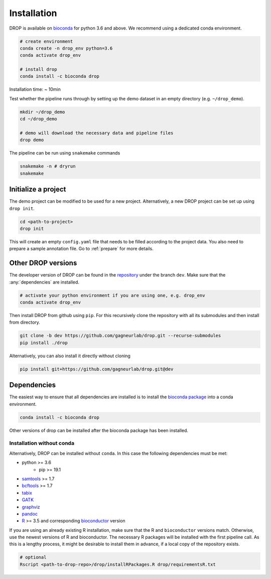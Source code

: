 Installation
============

DROP is available on `bioconda <https://anaconda.org/bioconda/drop>`_ for python 3.6 and above.
We recommend using a dedicated conda environment.

.. code-block:: bash

    # create environment
    conda create -n drop_env python=3.6
    conda activate drop_env

    # install drop
    conda install -c bioconda drop

Installation time: ~ 10min

Test whether the pipeline runs through by setting up the demo dataset in an empty directory (e.g. ``~/drop_demo``).

.. code-block:: bash

    mkdir ~/drop_demo
    cd ~/drop_demo

    # demo will download the necessary data and pipeline files
    drop demo

The pipeline can be run using ``snakemake`` commands

.. code-block:: bash

    snakemake -n # dryrun
    snakemake

Initialize a project
--------------------
The demo project can be modified to be used for a new project.
Alternatively, a new DROP project can be set up using ``drop init``.

.. code-block:: bash

    cd <path-to-project>
    drop init

This will create an empty ``config.yaml`` file that needs to be filled according to the project data.
You also need to prepare a sample annotation file.
Go to :ref:`prepare` for more details.

.. _otherversions:

Other DROP versions
-------------------

The developer version of DROP can be found in the `repository <https://github.com/gagneurlab/drop>`_ under the branch
``dev``.
Make sure that the :any:`dependencies` are installed.

.. code-block:: bash

    # activate your python environment if you are using one, e.g. drop_env
    conda activate drop_env

Then install DROP from github using ``pip``.
For this recursively clone the repository with all its submodules and then install from directory.

.. code-block:: bash

    git clone -b dev https://github.com/gagneurlab/drop.git --recurse-submodules
    pip install ./drop

Alternatively, you can also install it directly without cloning

.. code-block:: bash

    pip install git+https://github.com/gagneurlab/drop.git@dev

.. _dependencies:

Dependencies
------------
The easiest way to ensure that all dependencies are installed is to install the
`bioconda package <https://anaconda.org/bioconda/drop>`_ into a conda environment.

.. code-block:: bash

    conda install -c bioconda drop

Other versions of drop can be installed after the bioconda package has been installed.


Installation without conda
++++++++++++++++++++++++++
Alternatively, DROP can be installed without ``conda``. In this case the following dependencies must be met:

* python >= 3.6
    * pip >= 19.1
* `samtools <https://www.htslib.org/download/>`_ >= 1.7
* `bcftools <https://github.com/samtools/bcftools>`_ >= 1.7
* `tabix <https://www.htslib.org/download/>`_
* `GATK <https://software.broadinstitute.org/gatk/>`_
* `graphviz <https://www.graphviz.org/>`_
* `pandoc <https://pandoc.org/>`_
* `R <https://www.r-project.org/>`_ >= 3.5 and corresponding `bioconductor <https://bioconductor.org/install/>`_ version

If you are using an already existing R installation, make sure that the R and ``bioconductor`` versions match.
Otherwise, use the newest versions of R and bioconductor.
The necessary R packages will be installed with the first pipeline call.
As this is a lengthy process, it might be desirable to install them in advance, if a local copy of the repository exists.

.. code-block:: bash

    # optional
    Rscript <path-to-drop-repo>/drop/installRPackages.R drop/requirementsR.txt


